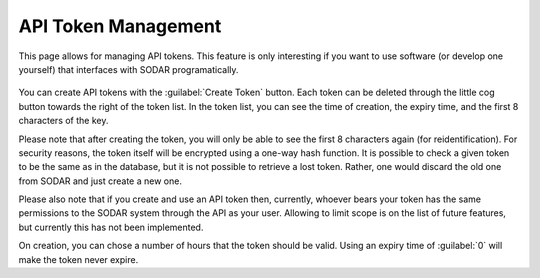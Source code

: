 .. _ui_api_tokens:

====================
API Token Management
====================

This page allows for managing API tokens.
This feature is only interesting if you want to use software (or develop one yourself) that interfaces with SODAR programatically.

.. figure:: _static/sodar_ui/api_tokens.png

You can create API tokens with the :guilabel:`Create Token` button.
Each token can be deleted through the little cog button towards the right of the token list.
In the token list, you can see the time of creation, the expiry time, and the first 8 characters of the key.

Please note that after creating the token, you will only be able to see the first 8 characters again (for reidentification).
For security reasons, the token itself will be encrypted using a one-way hash function.
It is possible to check a given token to be the same as in the database, but it is not possible to retrieve a lost token.
Rather, one would discard the old one from SODAR and just create a new one.

Please also note that if you create and use an API token then, currently, whoever bears your token has the same permissions to the SODAR system through the API as your user.
Allowing to limit scope is on the list of future features, but currently this has not been implemented.

On creation, you can chose a number of hours that the token should be valid.
Using an expiry time of :guilabel:`0` will make the token never expire.
